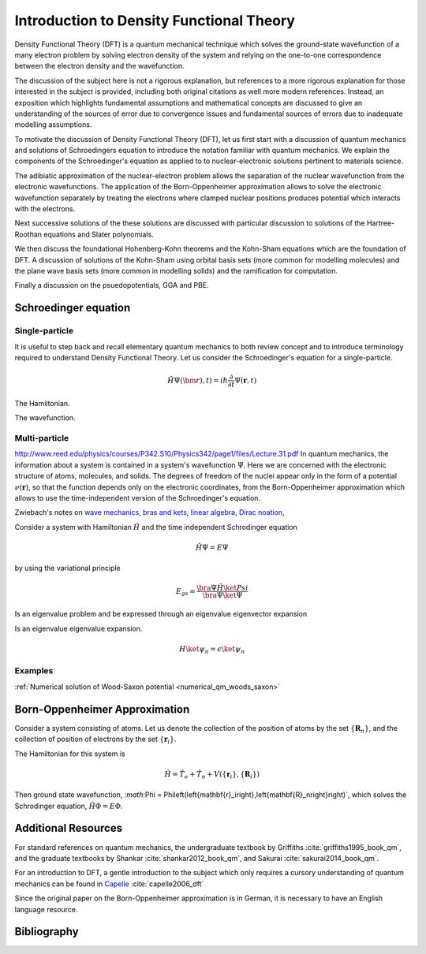 .. _dft_intro:
=========================================
Introduction to Density Functional Theory
=========================================

Density Functional Theory (DFT) is a quantum mechanical technique which solves the ground-state wavefunction of a many electron problem by solving electron density of the system and relying on the one-to-one correspondence between the electron density and the wavefunction.

The discussion of the subject here is not a rigorous explanation, but references to a more rigorous explanation for those interested in the subject is provided, including both original citations as well more modern references.  Instead, an exposition which highlights fundamental assumptions and mathematical concepts are discussed to give an understanding of the sources of error due to convergence issues and fundamental sources of errors due to inadequate modelling assumptions.

To motivate the discussion of Density Functional Theory (DFT), let us first start with a discussion of quantum mechanics and solutions of Schroedingers equation to introduce the notation familiar with quantum mechanics.  We explain the components of the Schroedinger's equation as applied to to nuclear-electronic solutions pertinent to materials science.

The adibiatic approximation of the nuclear-electron problem allows the separation of the nuclear wavefunction from the electronic wavefunctions.  The application of the Born-Oppenheimer approximation allows to solve the electronic wavefunction separately by treating the electrons where clamped nuclear positions produces potential which interacts with the electrons.

Next successive solutions of the these solutions are discussed with particular discussion to solutions of the Hartree-Roothan equations and Slater polynomials.

We then discuss the foundational Hohenberg-Kohn theorems and the Kohn-Sham equations which are the foundation of DFT.  A discussion of solutions of the Kohn-Sham using orbital basis sets (more common for modelling molecules) and the plane wave basis sets (more common in modelling solids) and the ramification for computation.

Finally a discussion on the psuedopotentials, GGA and PBE.

Schroedinger equation
=====================

Single-particle
---------------
It is useful to step back and recall elementary quantum mechanics to both review concept and to introduce terminology required to understand Density Functional Theory.  Let us consider the Schroedinger's equation for a single-particle.

.. math::

   \hat{H}\Psi(\bm{r}),t) = i \hbar \frac{\partial}{\partial t} \Psi(\mathbf{r},t)


The Hamiltonian.

The wavefunction. 

Multi-particle
--------------

`<http://www.reed.edu/physics/courses/P342.S10/Physics342/page1/files/Lecture.31.pdf>`_
In quantum mechanics, the information about a system is contained in a system's wavefunction :math:`\Psi`.  Here we are concerned with the electronic structure of atoms, molecules, and solids.  The degrees of freedom of the nuclei appear only in the form of a potential :math:`\nu(\mathbf{r})`, so that the function depends only on the electronic coordinates, from the Born-Oppenheimer approximation which allows to use the time-independent version of the Schroedinger's equation.


Zwiebach's notes on 
`wave mechanics <https://ocw.mit.edu/courses/physics/8-05-quantum-physics-ii-fall-2013/lecture-notes/MIT8_05F13_Chap_01.pdf>`_,
`bras and kets <https://ocw.mit.edu/courses/physics/8-05-quantum-physics-ii-fall-2013/lecture-notes/MIT8_05F13_Chap_02.pdf>`_,
`linear algebra <https://ocw.mit.edu/courses/physics/8-05-quantum-physics-ii-fall-2013/lecture-notes/MIT8_05F13_Chap_03.pdf>`_,
`Dirac noation <https://ocw.mit.edu/courses/physics/8-05-quantum-physics-ii-fall-2013/lecture-notes/MIT8_05F13_Chap_02.pdf>`_,

Consider a system with Hamiltonian :math:`\hat{H}` and the time independent Schrodinger equation

.. math::

   \hat{H}\Psi = E\Psi

by using the variational principle

.. math::

   E_{gs} = \frac{\bra{\Psi}\hat{H}\ket{Psi}}
                 {\bra{\Psi}\ket{\Psi}}


Is an eigenvalue problem and be expressed through an eigenvalue eigenvector expansion


Is an eigenvalue eigenvalue expansion.

.. math::

   H\ket{\psi_n}=\epsilon\ket{\psi_n}

Examples
--------
:ref:`Numerical solution of Wood-Saxon potential <numerical_qm_woods_saxon>`

Born-Oppenheimer Approximation
==============================
Consider a system consisting of atoms.  Let us denote the collection of the position of atoms by the set :math:`\left\{ \mathbf{R}_n \right\}`, and the collection of position of electrons by the set :math:`\left\{ \mathbf{r}_i \right\}`.  

The Hamiltonian for this system is

.. math::

   \hat{H} = \hat{T}_e + \hat{T}_n + V\left( \left\{ \mathbf{r}_i \right\},
                                             \left\{ \mathbf{R}_i \right\} \right)

Then ground state wavefunction, `:math:`\Phi = \Phi\left(\left{\mathbf{r}_i\right},\left{\mathbf{R}_n\right}\right)`, which solves the Schrodinger equation, :math:`\hat{H}\Phi=E\Phi`.



Additional Resources
====================

For standard references on quantum mechanics, the undergraduate textbook by Griffiths :cite:`griffiths1995_book_qm`, and the graduate textbooks by Shankar :cite:`shankar2012_book_qm`, and Sakurai :cite:`sakurai2014_book_qm`.

For an introduction to DFT, a gentle introduction to the subject which only requires a cursory understanding of quantum mechanics can be found in `Capelle <http://simons.hec.utah.edu/TSTCsite/SimonsProblems/Density-Functional%20Theory.pdf>`_ :cite:`capelle2006_dft` 

Since the original paper on the Born-Oppenheimer approximation is in German, it is necessary to have an English language resource.

Bibliography
============
.. bibliography:: dft_intro.bib
